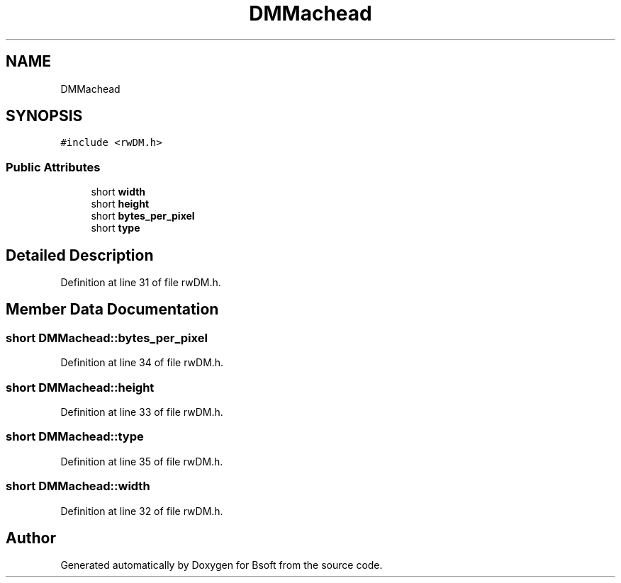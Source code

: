 .TH "DMMachead" 3 "Wed Sep 1 2021" "Version 2.1.0" "Bsoft" \" -*- nroff -*-
.ad l
.nh
.SH NAME
DMMachead
.SH SYNOPSIS
.br
.PP
.PP
\fC#include <rwDM\&.h>\fP
.SS "Public Attributes"

.in +1c
.ti -1c
.RI "short \fBwidth\fP"
.br
.ti -1c
.RI "short \fBheight\fP"
.br
.ti -1c
.RI "short \fBbytes_per_pixel\fP"
.br
.ti -1c
.RI "short \fBtype\fP"
.br
.in -1c
.SH "Detailed Description"
.PP 
Definition at line 31 of file rwDM\&.h\&.
.SH "Member Data Documentation"
.PP 
.SS "short DMMachead::bytes_per_pixel"

.PP
Definition at line 34 of file rwDM\&.h\&.
.SS "short DMMachead::height"

.PP
Definition at line 33 of file rwDM\&.h\&.
.SS "short DMMachead::type"

.PP
Definition at line 35 of file rwDM\&.h\&.
.SS "short DMMachead::width"

.PP
Definition at line 32 of file rwDM\&.h\&.

.SH "Author"
.PP 
Generated automatically by Doxygen for Bsoft from the source code\&.

